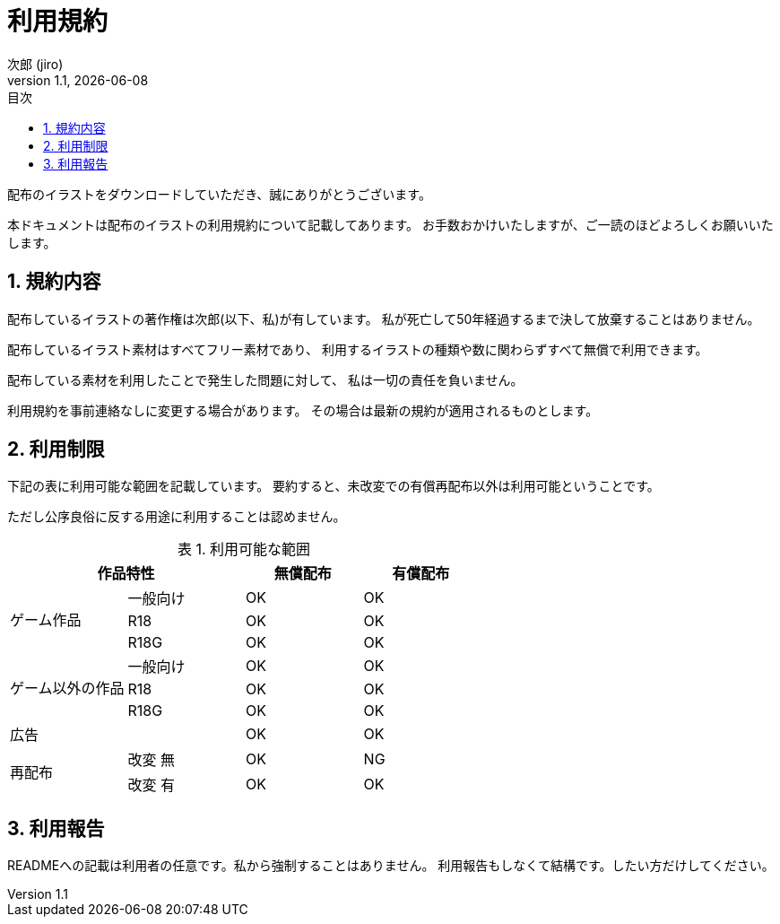 = 利用規約
// 作者情報
:author: 次郎 (jiro)
:revnumber: 1.1
:revdate: {docdate}
:homepage: https://jiroron666.hatenablog.com/archive
// ドキュメント情報
:lang: ja
:toc: left
:toc-title: 目次
:sectnums:
:table-caption: 表

配布のイラストをダウンロードしていただき、誠にありがとうございます。

本ドキュメントは配布のイラストの利用規約について記載してあります。
お手数おかけいたしますが、ご一読のほどよろしくお願いいたします。

== 規約内容

配布しているイラストの著作権は次郎(以下、私)が有しています。
私が死亡して50年経過するまで決して放棄することはありません。

配布しているイラスト素材はすべてフリー素材であり、
利用するイラストの種類や数に関わらずすべて無償で利用できます。

配布している素材を利用したことで発生した問題に対して、
私は一切の責任を負いません。

利用規約を事前連絡なしに変更する場合があります。
その場合は最新の規約が適用されるものとします。

== 利用制限

下記の表に利用可能な範囲を記載しています。
要約すると、未改変での有償再配布以外は利用可能ということです。

ただし公序良俗に反する用途に利用することは認めません。

.利用可能な範囲
[options="header"]
|==================================================
 2+|作品特性                  ^|無償配布 ^|有償配布
.3+|ゲーム作品      |一般向け ^|OK       ^|OK
                    |R18      ^|OK       ^|OK
                    |R18G     ^|OK       ^|OK
.3+|ゲーム以外の作品|一般向け ^|OK       ^|OK
                    |R18      ^|OK       ^|OK
                    |R18G     ^|OK       ^|OK
   |広告            |         ^|OK       ^|OK
.2+|再配布          |改変 無  ^|OK       ^|NG
                    |改変 有  ^|OK       ^|OK
|==================================================

== 利用報告

READMEへの記載は利用者の任意です。私から強制することはありません。
利用報告もしなくて結構です。したい方だけしてください。
